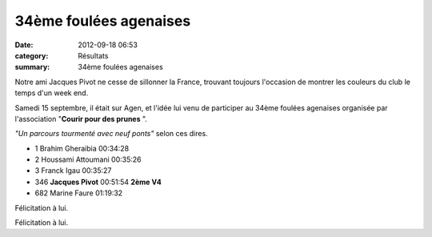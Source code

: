 34ème foulées agenaises
=======================

:date: 2012-09-18 06:53
:category: Résultats
:summary: 34ème foulées agenaises

Notre ami Jacques Pivot ne cesse de sillonner la France, trouvant toujours l'occasion de montrer les couleurs du club le temps d'un week end.


Samedi 15 septembre, il était sur Agen, et l'idée lui venu de participer au 34ème foulées agenaises organisée par l'association "**Courir pour des prunes** ".


*"Un parcours tourmenté avec neuf ponts"*  selon ces dires.



- 1 	Brahim Gheraibia 	00:34:28 	 
- 2 	Houssami Attoumani 	00:35:26 	 
- 3 	Franck Igau 	00:35:27 	 
  	  	  	 
- 346 	**Jacques Pivot** 	00:51:54 	**2ème V4**
  	  	  	 
- 682 	Marine Faure 	01:19:32 	 

Félicitation à lui. 


Félicitation à lui.

